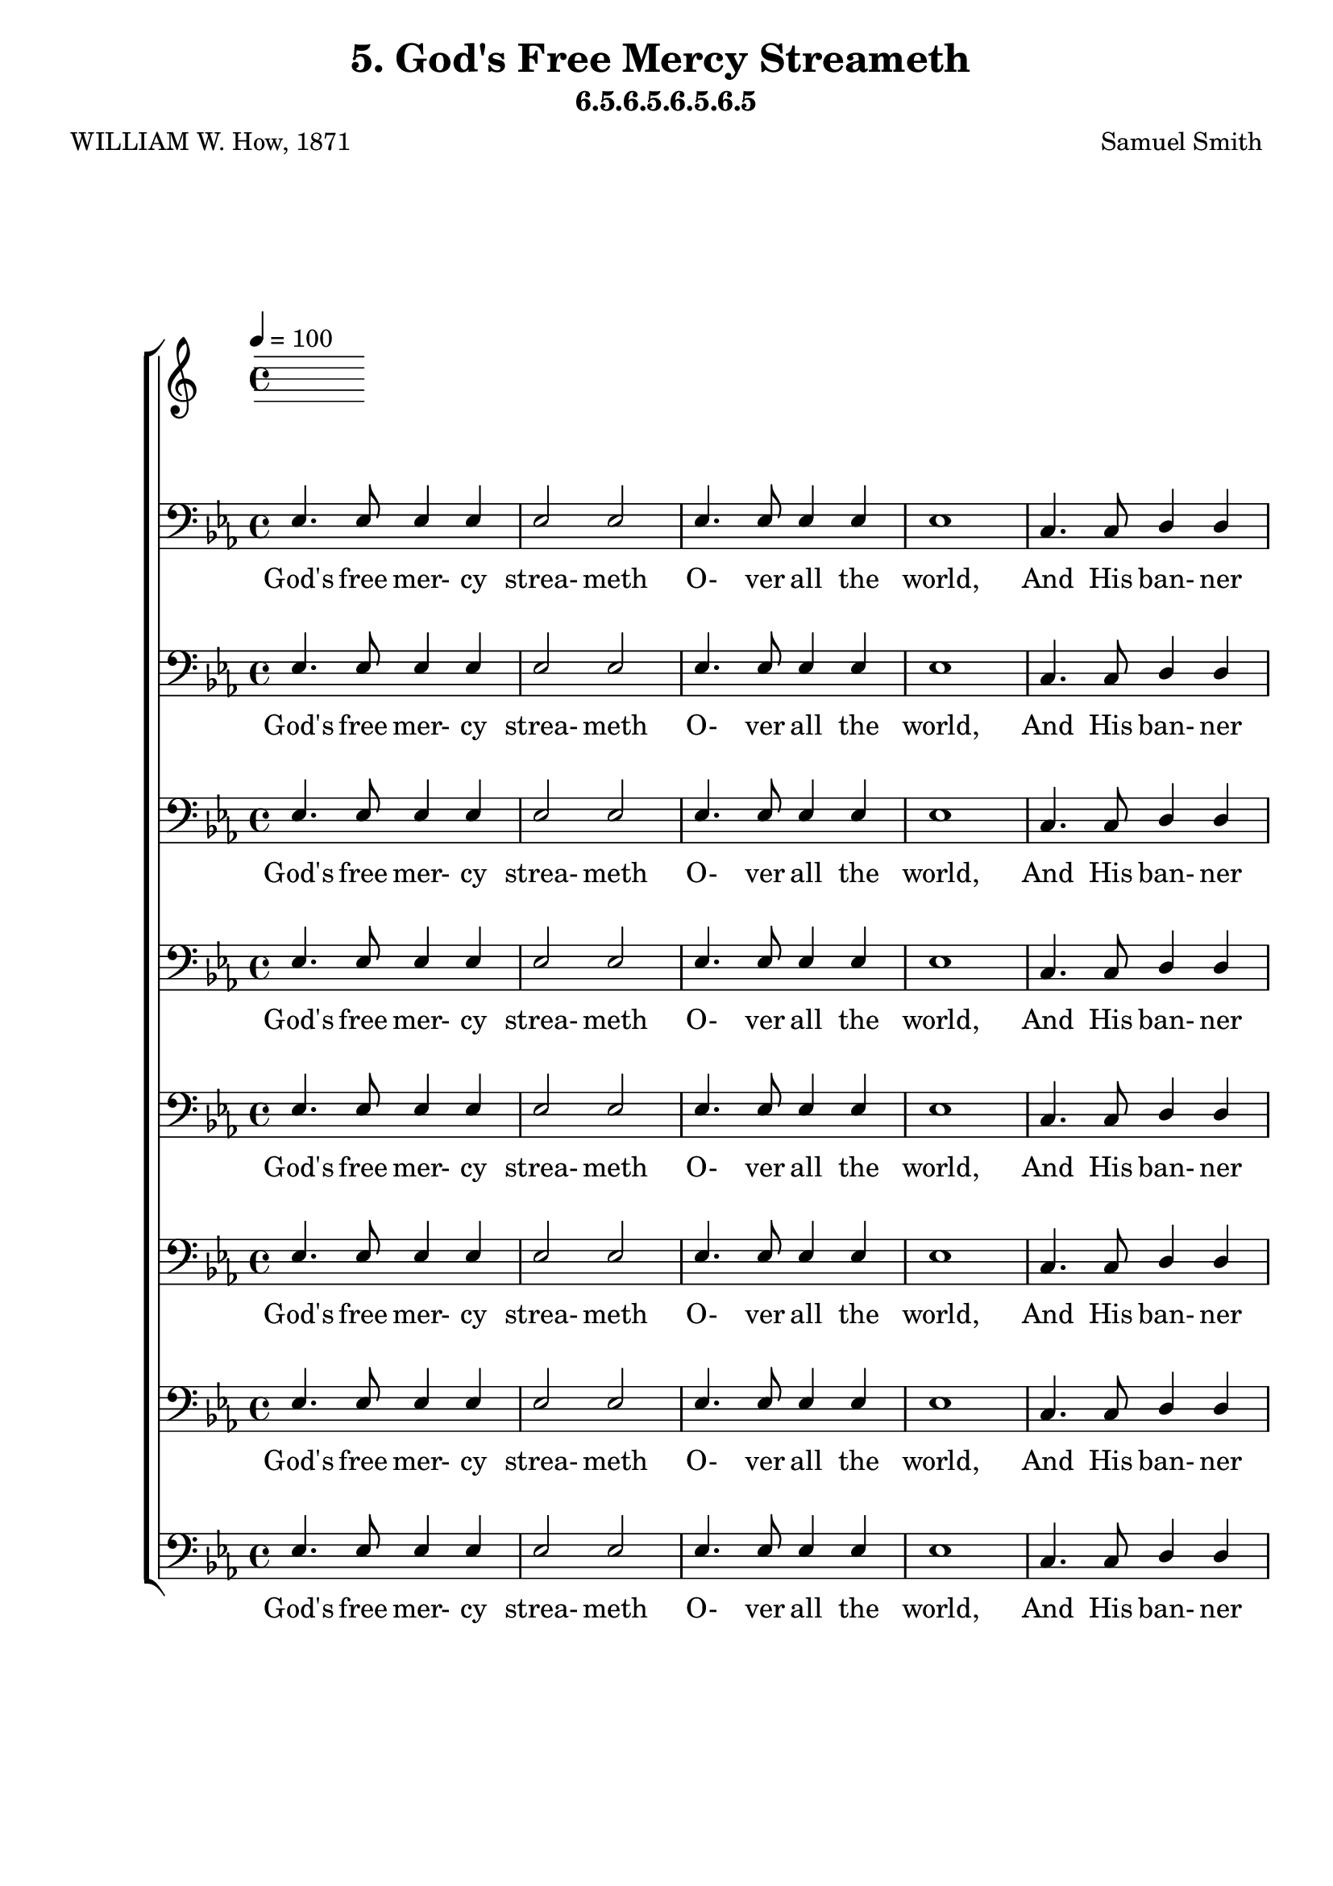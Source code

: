 \header
    {
      tagline = ""  % removed
      title = "5. God's Free Mercy Streameth "
      composer = " Samuel Smith "
      poet = " WILLIAM W. How, 1871 "
      subtitle = "6.5.6.5.6.5.6.5"
    }
    \version "2.18.2"
    %
    %% global for all staves
    %
global = { \key ees \major \time 4/4 \tempo 4 = 100  }
%Individual voices

soprano = {ees'4. ees'8 ees'4 f'4 g'2 bes'2 aes'4. aes'8 aes'4 c''4 ees''1 ees''4. ees''8 d''4 c''4 bes'2 g'2 f'4. f'8 f'4 g'4 f'1 aes'4. aes'8 g'4 f'4 g'2 bes'2 des''4. des''8 c''4 bes'4 c''1 d''4. d''8 c''4 d''4 ees''2 g'2 f'4. f'8 g'4 f'4 ees'1  ees'4. ees'8 ees'4 f'4 g'2 bes'2 aes'4. aes'8 aes'4 c''4 ees''1 ees''4. ees''8 d''4 c''4 bes'2 g'2 f'4. f'8 f'4 g'4 f'1 aes'4. aes'8 g'4 f'4 g'2 bes'2 des''4. des''8 c''4 bes'4 c''1 d''4. d''8 c''4 d''4 ees''2 g'2 f'4. f'8 g'4 f'4 ees'1  ees'4. ees'8 ees'4 f'4 g'2 bes'2 aes'4. aes'8 aes'4 c''4 ees''1 ees''4. ees''8 d''4 c''4 bes'2 g'2 f'4. f'8 f'4 g'4 f'1 aes'4. aes'8 g'4 f'4 g'2 bes'2 des''4. des''8 c''4 bes'4 c''1 d''4. d''8 c''4 d''4 ees''2 g'2 f'4. f'8 g'4 f'4 ees'1  ees'4. ees'8 ees'4 f'4 g'2 bes'2 aes'4. aes'8 aes'4 c''4 ees''1 ees''4. ees''8 d''4 c''4 bes'2 g'2 f'4. f'8 f'4 g'4 f'1 aes'4. aes'8 g'4 f'4 g'2 bes'2 des''4. des''8 c''4 bes'4 c''1 d''4. d''8 c''4 d''4 ees''2 g'2 f'4. f'8 g'4 f'4 ees'1  }
alto = {bes4. bes8 bes4 d'4 ees'2 ees'2 ees'4. ees'8 ees'4 aes'4 g'1 ees'4. ees'8 f'4 f'4 g'2 ees'2 ees'4. ees'8 ees'4 ees'4 d'1 d'4. d'8 ees'4 bes4 bes2 ees'4 (g'4) g'4. g'8 aes'4 ees'4 ees'1 f'4. f'8 ees'4 f'4 ees'2 ees'2 ees'4. ees'8 ees'4 d'4 ees'1  bes4. bes8 bes4 d'4 ees'2 ees'2 ees'4. ees'8 ees'4 aes'4 g'1 ees'4. ees'8 f'4 f'4 g'2 ees'2 ees'4. ees'8 ees'4 ees'4 d'1 d'4. d'8 ees'4 bes4 bes2 ees'4 (g'4) g'4. g'8 aes'4 ees'4 ees'1 f'4. f'8 ees'4 f'4 ees'2 ees'2 ees'4. ees'8 ees'4 d'4 ees'1  bes4. bes8 bes4 d'4 ees'2 ees'2 ees'4. ees'8 ees'4 aes'4 g'1 ees'4. ees'8 f'4 f'4 g'2 ees'2 ees'4. ees'8 ees'4 ees'4 d'1 d'4. d'8 ees'4 bes4 bes2 ees'4 (g'4) g'4. g'8 aes'4 ees'4 ees'1 f'4. f'8 ees'4 f'4 ees'2 ees'2 ees'4. ees'8 ees'4 d'4 ees'1  bes4. bes8 bes4 d'4 ees'2 ees'2 ees'4. ees'8 ees'4 aes'4 g'1 ees'4. ees'8 f'4 f'4 g'2 ees'2 ees'4. ees'8 ees'4 ees'4 d'1 d'4. d'8 ees'4 bes4 bes2 ees'4 (g'4) g'4. g'8 aes'4 ees'4 ees'1 f'4. f'8 ees'4 f'4 ees'2 ees'2 ees'4. ees'8 ees'4 d'4 ees'1  }
tenor = {g4. g8 g4 aes4 bes2 des'2 c'4. c'8 c'4 c'4 bes1 c'4. c'8 bes4 aes4 g2 bes2 c'4. c'8 c'4 c'4 f1 bes4. bes8 bes4 bes4 g2 g4 (bes4) ees'4. ees'8 ees'4 des'4 c'1 bes4. bes8 c'4 bes4 bes2 ees'2 c'4. c'8 bes4 aes4 g1  g4. g8 g4 aes4 bes2 des'2 c'4. c'8 c'4 c'4 bes1 c'4. c'8 bes4 aes4 g2 bes2 c'4. c'8 c'4 c'4 f1 bes4. bes8 bes4 bes4 g2 g4 (bes4) ees'4. ees'8 ees'4 des'4 c'1 bes4. bes8 c'4 bes4 bes2 ees'2 c'4. c'8 bes4 aes4 g1  g4. g8 g4 aes4 bes2 des'2 c'4. c'8 c'4 c'4 bes1 c'4. c'8 bes4 aes4 g2 bes2 c'4. c'8 c'4 c'4 f1 bes4. bes8 bes4 bes4 g2 g4 (bes4) ees'4. ees'8 ees'4 des'4 c'1 bes4. bes8 c'4 bes4 bes2 ees'2 c'4. c'8 bes4 aes4 g1  g4. g8 g4 aes4 bes2 des'2 c'4. c'8 c'4 c'4 bes1 c'4. c'8 bes4 aes4 g2 bes2 c'4. c'8 c'4 c'4 f1 bes4. bes8 bes4 bes4 g2 g4 (bes4) ees'4. ees'8 ees'4 des'4 c'1 bes4. bes8 c'4 bes4 bes2 ees'2 c'4. c'8 bes4 aes4 g1  }
bass = {ees4. ees8 ees4 ees4 ees2 ees2 ees4. ees8 ees4 ees4 ees1 c4. c8 d4 d4 ees2 ees2 aes,4. aes,8 a,4 a,4 bes,1 bes,4. bes,8 c4 d4 ees2 ees2 ees4. ees8 f4 g4 aes1 aes4. aes8 aes4 aes4 g2 c'2 aes4. aes8 bes4 bes,4 ees1  ees4. ees8 ees4 ees4 ees2 ees2 ees4. ees8 ees4 ees4 ees1 c4. c8 d4 d4 ees2 ees2 aes,4. aes,8 a,4 a,4 bes,1 bes,4. bes,8 c4 d4 ees2 ees2 ees4. ees8 f4 g4 aes1 aes4. aes8 aes4 aes4 g2 c'2 aes4. aes8 bes4 bes,4 ees1  ees4. ees8 ees4 ees4 ees2 ees2 ees4. ees8 ees4 ees4 ees1 c4. c8 d4 d4 ees2 ees2 aes,4. aes,8 a,4 a,4 bes,1 bes,4. bes,8 c4 d4 ees2 ees2 ees4. ees8 f4 g4 aes1 aes4. aes8 aes4 aes4 g2 c'2 aes4. aes8 bes4 bes,4 ees1  ees4. ees8 ees4 ees4 ees2 ees2 ees4. ees8 ees4 ees4 ees1 c4. c8 d4 d4 ees2 ees2 aes,4. aes,8 a,4 a,4 bes,1 bes,4. bes,8 c4 d4 ees2 ees2 ees4. ees8 f4 g4 aes1 aes4. aes8 aes4 aes4 g2 c'2 aes4. aes8 bes4 bes,4 ees1  }
%lyrics
stanzaa = \lyricmode { God's free mer- cy strea- meth O- ver all the world, And His ban- ner gleam- eth, By His church un- furled; Broad and deep and glo- rious, As the heaven a- bove, Shines in might vic- to- rious His e- ter- nal love.  Sum- mer suns are glow- ing O- ver land and sea; Ha- ppy light is flow- ing, Boun- ti- ful and free; E- very- thing re- joi- ces In the mel- low rays; Earth's ten thou- sand voi- ces Swell the psalm of praise.  Lord, u- pon our blind- ness Thy pure ra- diance pour; For Thy lo- ving- kind- ness We would love Thee more; And when clouds are drift- ing Dark a- cross the sky, Then, the veil up- lift- ing, Fa- ther, be Thou nigh.  We will ne- ver doubt Thee, Tho' Thou veil Thy light; Life is dark with- out Thee, Death with Thee is bright. Light of light, shine o'er us On our pil- grim way, Go Thou still be- fore us To the end- less day.  }
\score {
      \new ChoirStaff <<
       \new Staff <<
\clef "treble"
      

      \new Lyrics \lyricsto "Bass" { \stanzaa }

>>

        \new Staff <<
\clef "bass"
        \new Voice = "Bass" { \voiceOne \global \bass}

        \new Lyrics \lyricsto "Bass" { \stanzaa }

>>
\new Staff <<
\clef "bass"
        \new Voice = "Bass" { \voiceOne \global \bass}

        \new Lyrics \lyricsto "Bass" { \stanzaa }

>>
\new Staff <<
\clef "bass"
        \new Voice = "Bass" { \voiceOne \global \bass}

        \new Lyrics \lyricsto "Bass" { \stanzaa }

>>
\new Staff <<
\clef "bass"
        \new Voice = "Bass" { \voiceOne \global \bass}

        \new Lyrics \lyricsto "Bass" { \stanzaa }

>>
\new Staff <<
\clef "bass"
        \new Voice = "Bass" { \voiceOne \global \bass}

        \new Lyrics \lyricsto "Bass" { \stanzaa }

>>
\new Staff <<
\clef "bass"
        \new Voice = "Bass" { \voiceOne \global \bass}

        \new Lyrics \lyricsto "Bass" { \stanzaa }

>>
\new Staff <<
\clef "bass"
        \new Voice = "Bass" { \voiceOne \global \bass}

        \new Lyrics \lyricsto "Bass" { \stanzaa }

>>
\new Staff <<
\clef "bass"
        \new Voice = "Bass" { \voiceOne \global \bass}

        \new Lyrics \lyricsto "Bass" { \stanzaa }

>>

      >>
    \layout{}
    \midi{}
    }